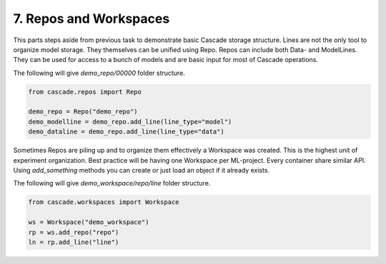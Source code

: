 7. Repos and Workspaces
=======================

This parts steps aside from previous task to demonstrate basic Cascade storage structure.
Lines are not the only tool to organize model storage. They themselves can be unified using Repo.
Repos can include both Data- and ModelLines. They can be used for access to a bunch of models and
are basic input for most of Cascade operations.

The following will give `demo_repo/00000` folder structure.

.. code-block:: python

    from cascade.repos import Repo

    demo_repo = Repo("demo_repo")
    demo_modelline = demo_repo.add_line(line_type="model")
    demo_dataline = demo_repo.add_line(line_type="data")

Sometimes Repos are piling up and to organize them effectively a Workspace was created. This is the highest unit
of experiment organization. Best practice will be having one Workspace per ML-project. Every container
share similar API. Using `add_something` methods you can create or just load an object if it already exists.

The following will give `demo_workspace/repo/line` folder structure.

.. code-block:: python

    from cascade.workspaces import Workspace

    ws = Workspace("demo_workspace")
    rp = ws.add_repo("repo")
    ln = rp.add_line("line")
